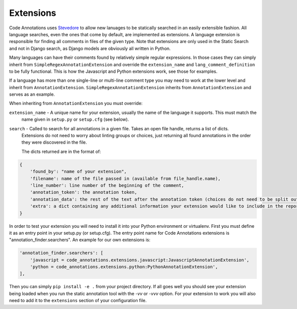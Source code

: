 Extensions
----------

Code Annotations uses `Stevedore`_ to allow new lanuages to be statically searched in an easily extensible fashion. All
language searches, even the ones that come by default, are implemented as extensions. A language extension is
responsible for finding all comments in files of the given type. Note that extensions are only used in the Static Search
and not in Django search, as Django models are obviously all written in Python.

.. _Stevedore: https://docs.openstack.org/stevedore/latest/

Many languages can have their comments found by relatively simple regular expressions. In those cases they can simply
inherit from ``SimpleRegexAnnotationExtension`` and override the ``extension_name`` and ``lang_comment_definition`` to
be fully functional. This is how the Javascript and Python extensions work, see those for examples.

If a language has more than one single-line or multi-line comment type you may need to work at the lower level and
inherit from ``AnnotationExtension``. ``SimpleRegexAnnotationExtension`` inherits from ``AnnotationExtension`` and
serves as an example.

When inheriting from ``AnnotationExtension`` you must override:

``extension_name`` - A unique name for your extension, usually the name of the language it supports. This must match the
    name given in ``setup.py`` or ``setup.cfg`` (see below).

``search`` - Called to search for all annotations in a given file. Takes an open file handle, returns a list of dicts.
    Extensions do not need to worry about linting groups or choices, just returning all found annotations in the order
    they were discovered in the file.

    The dicts returned are in the format of:

.. code-block:: python

    {
        'found_by': "name of your extension",
        'filename': name of the file passed in (available from file_handle.name),
        'line_number': line number of the beginning of the comment,
        'annotation_token': the annotation token,
        'annotation_data': the rest of the text after the annotation token (choices do not need to be split out here),
        'extra': a dict containing any additional information your extension would like to include in the report
    }

In order to test your extension you will need to install it into your Python environment or virtualenv. First you must
define it as an entry point in your setup.py (or setup.cfg). The entry point name for Code Annotations extensions is
"annotation_finder.searchers". An example for our own extensions is:

.. code-block:: python

    'annotation_finder.searchers': [
        'javascript = code_annotations.extensions.javascript:JavascriptAnnotationExtension',
        'python = code_annotations.extensions.python:PythonAnnotationExtension',
    ],


Then you can simply ``pip install -e .`` from your project directory. If all goes well you should see your extension
being loaded when you run the static annotation tool with the `-vv` or `-vvv` option. For your extension to work you
will also need to add it to the ``extensions`` section of your configuration file.
